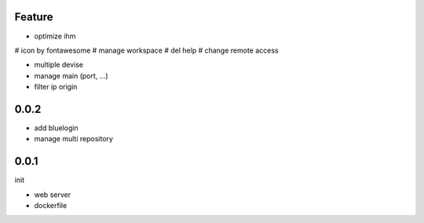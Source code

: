 Feature
=======

- optimize ihm

# icon by fontawesome
# manage workspace
# del help
# change remote access

- multiple devise
- manage main (port, ...)
- filter ip origin

0.0.2
=====

- add bluelogin
- manage multi repository

0.0.1
=====

init

- web server
- dockerfile
